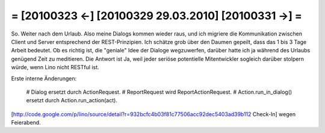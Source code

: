 = [20100323 ←] [20100329 29.03.2010] [20100331 →] =
========================================================

So. Weiter nach dem Urlaub. Also meine Dialogs kommen wieder raus, und ich migriere die Kommunikation zwischen Client und Server entsprechend der REST-Prinzipien. Ich schätze grob über den Daumen gepeilt, dass das 1 bis 3 Tage Arbeit bedeutet. Ob es richtig ist, die "geniale" Idee der Dialoge wegzuwerfen, darüber hatte ich ja während des Urlaubs genügend Zeit zu meditieren. Die Antwort ist Ja, weil jeder seriöse potentielle Mitentwickler sogleich darüber stolpern würde, wenn Lino nicht RESTful ist. 

Erste interne Änderungen:

 # Dialog ersetzt durch ActionRequest.
 # ReportRequest wird ReportActionRequest.
 # Action.run_in_dialog() ersetzt durch Action.run_action(act).


[http://code.google.com/p/lino/source/detail?r=932bcfc4b03f81c77506acc92dec5403ad39b112 Check-In] wegen Feierabend.
